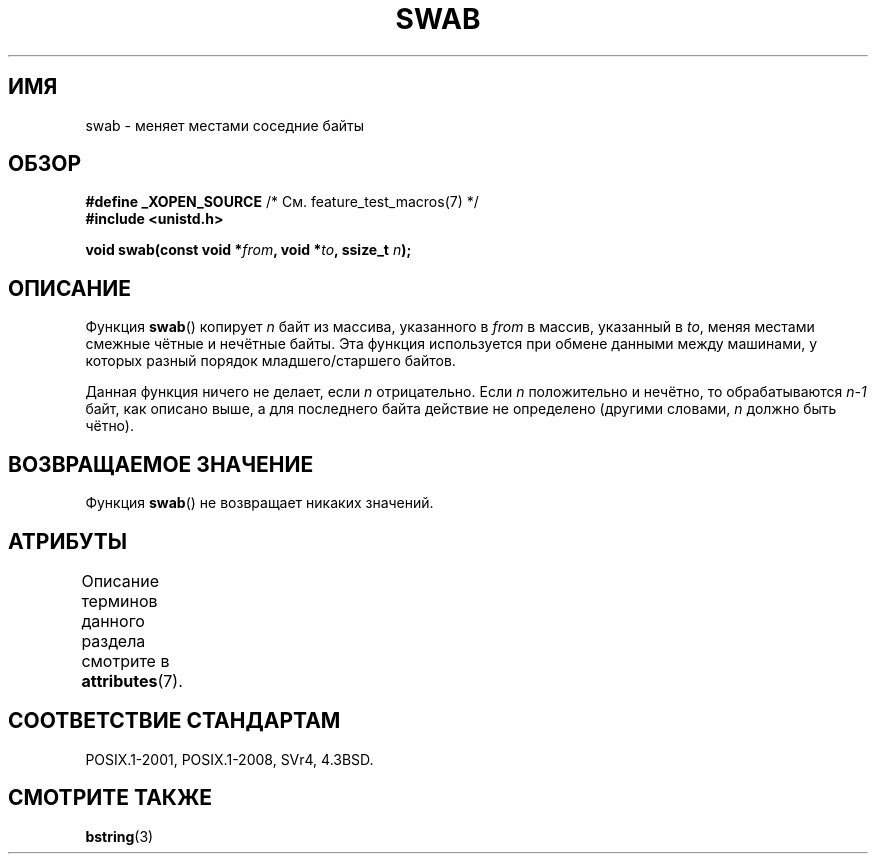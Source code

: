 .\" -*- mode: troff; coding: UTF-8 -*-
.\" Copyright 1993 David Metcalfe (david@prism.demon.co.uk)
.\"
.\" %%%LICENSE_START(VERBATIM)
.\" Permission is granted to make and distribute verbatim copies of this
.\" manual provided the copyright notice and this permission notice are
.\" preserved on all copies.
.\"
.\" Permission is granted to copy and distribute modified versions of this
.\" manual under the conditions for verbatim copying, provided that the
.\" entire resulting derived work is distributed under the terms of a
.\" permission notice identical to this one.
.\"
.\" Since the Linux kernel and libraries are constantly changing, this
.\" manual page may be incorrect or out-of-date.  The author(s) assume no
.\" responsibility for errors or omissions, or for damages resulting from
.\" the use of the information contained herein.  The author(s) may not
.\" have taken the same level of care in the production of this manual,
.\" which is licensed free of charge, as they might when working
.\" professionally.
.\"
.\" Formatted or processed versions of this manual, if unaccompanied by
.\" the source, must acknowledge the copyright and authors of this work.
.\" %%%LICENSE_END
.\"
.\" References consulted:
.\"     Linux libc source code
.\"     Lewine's _POSIX Programmer's Guide_ (O'Reilly & Associates, 1991)
.\"     386BSD man pages
.\" Modified Sat Jul 24 17:52:15 1993 by Rik Faith (faith@cs.unc.edu)
.\" Modified 2001-12-15, aeb
.\"*******************************************************************
.\"
.\" This file was generated with po4a. Translate the source file.
.\"
.\"*******************************************************************
.TH SWAB 3 2015\-08\-08 "" "Руководство программиста Linux"
.SH ИМЯ
swab \- меняет местами соседние байты
.SH ОБЗОР
.nf
\fB#define _XOPEN_SOURCE\fP       /* См. feature_test_macros(7) */
\fB#include <unistd.h>\fP
.PP
\fBvoid swab(const void *\fP\fIfrom\fP\fB, void *\fP\fIto\fP\fB, ssize_t \fP\fIn\fP\fB);\fP
.fi
.SH ОПИСАНИЕ
Функция \fBswab\fP() копирует \fIn\fP байт из массива, указанного в \fIfrom\fP в
массив, указанный в \fIto\fP, меняя местами смежные чётные и нечётные
байты. Эта функция используется при обмене данными между машинами, у которых
разный  порядок младшего/старшего байтов.
.PP
Данная функция ничего не делает, если \fIn\fP отрицательно. Если \fIn\fP
положительно и нечётно, то обрабатываются \fIn\-1\fP байт, как описано выше, а
для последнего байта действие не определено (другими словами, \fIn\fP должно
быть чётно).
.SH "ВОЗВРАЩАЕМОЕ ЗНАЧЕНИЕ"
Функция \fBswab\fP() не возвращает никаких значений.
.SH АТРИБУТЫ
Описание терминов данного раздела смотрите в \fBattributes\fP(7).
.TS
allbox;
lb lb lb
l l l.
Интерфейс	Атрибут	Значение
T{
\fBswab\fP()
T}	Безвредность в нитях	MT\-Safe
.TE
.SH "СООТВЕТСТВИЕ СТАНДАРТАМ"
POSIX.1\-2001, POSIX.1\-2008, SVr4, 4.3BSD.
.SH "СМОТРИТЕ ТАКЖЕ"
\fBbstring\fP(3)

